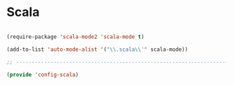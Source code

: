 * Scala

#+BEGIN_SRC emacs-lisp
  
  (require-package 'scala-mode2 'scala-mode t)
  
  (add-to-list 'auto-mode-alist '("\\.scala\\'" scala-mode))
  
  ;; -----------------------------------------------------------------------------
  
  (provide 'config-scala)
  
#+END_SRC
